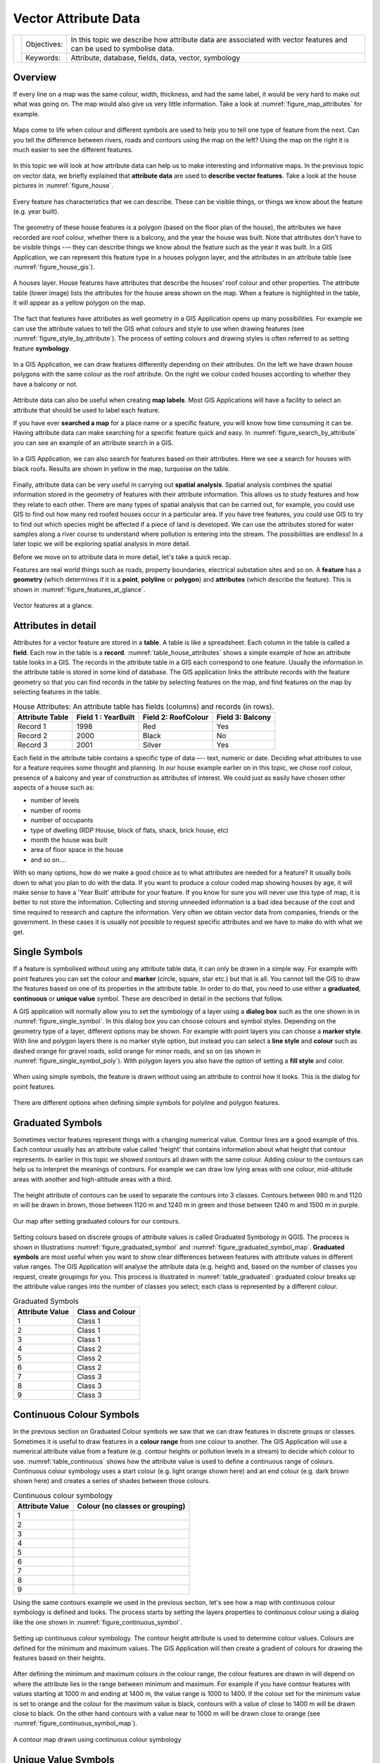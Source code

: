 .. _gentle_gis_attributes:

*********************
Vector Attribute Data
*********************

+-------------------+-------------+---------------------------------------------------------------------------------------------------------------------+
| |gentleLogo|      | Objectives: | In this topic we describe how attribute data are associated with vector features and can be used to symbolise data. |
+                   +-------------+---------------------------------------------------------------------------------------------------------------------+
|                   | Keywords:   | Attribute, database, fields, data, vector, symbology                                                                |
+-------------------+-------------+---------------------------------------------------------------------------------------------------------------------+

Overview
========

If every line on a map was the same colour, width, thickness, and had the same
label, it would be very hard to make out what was going on. The map would also
give us very little information. Take a look at :numref:`figure_map_attributes` for example.

.. _figure_map_attributes:

.. figure:: img/map_attributes.png
   :align: center
   :width: 30em

   Maps come to life when colour and different symbols are used to help you to
   tell one type of feature from the next. Can you tell the difference between
   rivers, roads and contours using the map on the left? Using the map on the
   right it is much easier to see the different features.

In this topic we will look at how attribute data can help us to make interesting
and informative maps. In the previous topic on vector data, we briefly explained
that **attribute data** are used to **describe vector features**. Take a look at
the house pictures in :numref:`figure_house`.

.. _figure_house:

.. figure:: img/house_picture.png
   :align: center
   :width: 30em

   Every feature has characteristics that we can describe. These can be visible
   things, or things we know about the feature (e.g. year built).

The geometry of these house features is a polygon (based on the floor plan of the
house), the attributes we have recorded are roof colour, whether there is a
balcony, and the year the house was built. Note that attributes don't have to be
visible things --– they can describe things we know about the feature such as the
year it was built. In a GIS Application, we can represent this feature type in a
houses polygon layer, and the attributes in an attribute table (see :numref:`figure_house_gis`).

.. _figure_house_gis:

.. figure:: img/houses_in_gis.png
   :align: center
   :width: 30em

   A houses layer. House features have attributes that describe the houses’ roof
   colour and other properties. The attribute table (lower image) lists the
   attributes for the house areas shown on the map. When a feature is highlighted
   in the table, it will appear as a yellow polygon on the map.

The fact that features have attributes as well geometry in a GIS Application opens
up many possibilities. For example we can use the attribute values to tell the
GIS what colours and style to use when drawing features (see :numref:`figure_style_by_attribute`).
The process of setting colours and drawing styles is often referred to as setting
feature **symbology**.

.. _figure_style_by_attribute:

.. figure:: img/style_by_attribute.png
   :align: center
   :width: 30em

   In a GIS Application, we can draw features differently depending on their
   attributes. On the left we have drawn house polygons with the same colour as
   the roof attribute. On the right we colour coded houses according to whether
   they have a balcony or not.

Attribute data can also be useful when creating **map labels**. Most GIS
Applications will have a facility to select an attribute that should be used to
label each feature.

If you have ever **searched a map** for a place name or a specific feature, you
will know how time consuming it can be. Having attribute data can make searching
for a specific feature quick and easy. In :numref:`figure_search_by_attribute` you can see
an example of an attribute search in a GIS.

.. _figure_search_by_attribute:

.. figure:: img/search_by_attribute.png
   :align: center
   :width: 30em

   In a GIS Application, we can also search for features based on their
   attributes. Here we see a search for houses with black roofs. Results are shown
   in yellow in the map, turquoise on the table.

Finally, attribute data can be very useful in carrying out **spatial analysis**.
Spatial analysis combines the spatial information stored in the geometry of
features with their attribute information. This allows us to study features and
how they relate to each other. There are many types of spatial analysis that can
be carried out, for example, you could use GIS to find out how many red roofed
houses occur in a particular area. If you have tree features, you could use GIS
to try to find out which species might be affected if a piece of land is developed.
We can use the attributes stored for water samples along a river course to
understand where pollution is entering into the stream. The possibilities are
endless! In a later topic we will be exploring spatial analysis in more detail.

Before we move on to attribute data in more detail, let's take a quick recap.

Features are real world things such as roads, property boundaries, electrical
substation sites and so on. A **feature** has a **geometry** (which determines
if it is a **point**, **polyline** or **polygon**) and **attributes** (which
describe the feature). This is shown in :numref:`figure_features_at_glance`.

.. _figure_features_at_glance:

.. figure:: img/feature_at_glance.png
   :align: center
   :width: 30em

   Vector features at a glance.

Attributes in detail
====================

Attributes for a vector feature are stored in a **table**. A table is like a
spreadsheet. Each column in the table is called a **field**. Each row in the table
is a **record**. :numref:`table_house_attributes` shows a simple example of how an
attribute table looks in a GIS. The records in the attribute table in a GIS each
correspond to one feature. Usually the information in the attribute table is
stored in some kind of database. The GIS application links the attribute records
with the feature geometry so that you can find records in the table by selecting
features on the map, and find features on the map by selecting features in the
table.

.. _table_house_attributes:

.. table:: House Attributes: An attribute table has fields (columns) and records (in rows).

   +-----------------+---------------------+---------------------+------------------+
   | Attribute Table | Field 1 : YearBuilt | Field 2: RoofColour | Field 3: Balcony |
   +=================+=====================+=====================+==================+
   | Record 1        | 1998                | Red                 | Yes              |
   +-----------------+---------------------+---------------------+------------------+
   | Record 2        | 2000                | Black               | No               |
   +-----------------+---------------------+---------------------+------------------+
   | Record 3        | 2001                | Silver              | Yes              |
   +-----------------+---------------------+---------------------+------------------+

Each field in the attribute table contains a specific type of data –--
text, numeric or date. Deciding what attributes to use for a feature requires some
thought and planning. In our house example earlier on in this topic, we chose roof
colour, presence of a balcony and year of construction as attributes of interest.
We could just as easily have chosen other aspects of a house such as:

* number of levels
* number of rooms
* number of occupants
* type of dwelling (RDP House, block of flats, shack, brick house, etc)
* month the house was built
* area of floor space in the house
* and so on....

With so many options, how do we make a good choice as to what attributes are
needed for a feature? It usually boils down to what you plan to do with the data.
If you want to produce a colour coded map showing houses by age, it will make
sense to have a 'Year Built' attribute for your feature. If you know for sure you
will never use this type of map, it is better to not store the information.
Collecting and storing unneeded information is a bad idea because of the cost
and time required to research and capture the information. Very often we obtain
vector data from companies, friends or the government. In these cases it is
usually not possible to request specific attributes and we have to make do with
what we get.

Single Symbols
==============

If a feature is symbolised without using any attribute table data, it can only
be drawn in a simple way. For example with point features you can set the colour
and **marker** (circle, square, star etc.) but that is all. You cannot tell the
GIS to draw the features based on one of its properties in the attribute table.
In order to do that, you need to use either a **graduated**, **continuous** or
**unique value** symbol. These are described in detail in the sections that
follow.

A GIS application will normally allow you to set the symbology of a layer using
a **dialog box** such as the one shown in in :numref:`figure_single_symbol`. In this
dialog box you can choose colours and symbol styles. Depending on the geometry
type of a layer, different options may be shown. For example with point layers
you can choose a **marker style**. With line and polygon layers there is no marker
style option, but instead you can select a **line style** and **colour** such as
dashed orange for gravel roads, solid orange for minor roads, and so on (as shown
in :numref:`figure_single_symbol_poly`). With polygon layers you also have the option of
setting a **fill style** and color.

.. _figure_single_symbol:

.. figure:: img/single_symbol_point.png
   :align: center
   :width: 30em

   When using simple symbols, the feature is drawn without using an attribute to
   control how it looks. This is the dialog for point features.

.. _figure_single_symbol_poly:

.. figure:: img/single_symbol_poly.png
   :align: center
   :width: 30em

   There are different options when defining simple symbols for polyline and
   polygon features.

Graduated Symbols
=================

Sometimes vector features represent things with a changing numerical value.
Contour lines are a good example of this. Each contour usually has an attribute
value called 'height' that contains information about what height that contour
represents. In  earlier in this topic we showed contours all drawn with the same
colour. Adding colour to the contours can help us to interpret the meanings of
contours. For example we can draw low lying areas with one colour, mid-altitude
areas with another and high-altitude areas with a third.

.. _figure_graduated_symbol:

.. figure:: img/graduated_symbol_settings.png
   :align: center
   :width: 30em

   The height attribute of contours can be used to separate the contours into 3
   classes. Contours between 980 m and 1120 m will be drawn in brown, those
   between 1120 m and 1240 m in green and those between 1240 m and 1500 m in
   purple.

.. _figure_graduated_symbol_map:

.. figure:: img/graduated_symbol_map.png
   :align: center
   :width: 30em

   Our map after setting graduated colours for our contours.

Setting colours based on discrete groups of attribute values is called Graduated
Symbology in QGIS. The process is shown in Illustrations :numref:`figure_graduated_symbol`
and :numref:`figure_graduated_symbol_map`. **Graduated symbols** are most useful when you
want to show clear differences between features with attribute values in different
value ranges. The GIS Application will analyse the attribute data (e.g. height)
and, based on the number of classes you request, create groupings for you. This
process is illustrated in :numref:`table_graduated`: graduated colour breaks up
the attribute value ranges into the number of classes you select; each class is
represented by a different colour.

.. _table_graduated:

.. table:: Graduated Symbols

   +-----------------+------------------+
   | Attribute Value | Class and Colour |
   +=================+==================+
   | 1               | Class 1          |
   +-----------------+------------------+
   | 2               | Class 1          |
   +-----------------+------------------+
   | 3               | Class 1          |
   +-----------------+------------------+
   | 4               | Class 2          |
   +-----------------+------------------+
   | 5               | Class 2          |
   +-----------------+------------------+
   | 6               | Class 2          |
   +-----------------+------------------+
   | 7               | Class 3          |
   +-----------------+------------------+
   | 8               | Class 3          |
   +-----------------+------------------+
   | 9               | Class 3          |
   +-----------------+------------------+


Continuous Colour Symbols
=========================

In the previous section on Graduated Colour symbols we saw that we can draw
features in discrete groups or classes. Sometimes it is useful to draw features
in a **colour range** from one colour to another. The GIS Application will use a
numerical attribute value from a feature (e.g. contour heights or pollution levels
in a stream) to decide which colour to use. :numref:`table_continuous` shows
how the attribute value is used to define a continuous range of colours.
Continuous colour symbology uses a start colour (e.g. light orange shown here)
and an end colour (e.g. dark brown shown here) and creates a series of shades
between those colours.


.. _table_continuous:

.. table:: Continuous colour symbology

   +-----------------+---------------------------------+
   | Attribute Value | Colour (no classes or grouping) |
   +=================+=================================+
   | 1               |                                 |
   +-----------------+---------------------------------+
   | 2               |                                 |
   +-----------------+---------------------------------+
   | 3               |                                 |
   +-----------------+---------------------------------+
   | 4               |                                 |
   +-----------------+---------------------------------+
   | 5               |                                 |
   +-----------------+---------------------------------+
   | 6               |                                 |
   +-----------------+---------------------------------+
   | 7               |                                 |
   +-----------------+---------------------------------+
   | 8               |                                 |
   +-----------------+---------------------------------+
   | 9               |                                 |
   +-----------------+---------------------------------+

Using the same contours example we used in the previous section, let's see how a
map with continuous colour symbology is defined and looks. The process starts by
setting the layers properties to continuous colour using a dialog like the one
shown in :numref:`figure_continuous_symbol`.

.. _figure_continuous_symbol:

.. figure:: img/continuous_symbol_settings.png
   :align: center
   :width: 30em

   Setting up continuous colour symbology. The contour height attribute is used
   to determine colour values. Colours are defined for the minimum and maximum
   values. The GIS Application will then create a gradient of colours for drawing
   the features based on their heights.

After defining the minimum and maximum colours in the colour range, the colour
features are drawn in will depend on where the attribute lies in the range between
minimum and maximum. For example if you have contour features with values starting
at 1000 m and ending at 1400 m, the value range is 1000 to 1400. If the colour
set for the minimum value is set to orange and the colour for the maximum value
is black, contours with a value of close to 1400 m will be drawn close to black.
On the other hand contours with a value near to 1000 m will be drawn close to
orange (see :numref:`figure_continuous_symbol_map`).

.. _figure_continuous_symbol_map:

.. figure:: img/continuous_symbol_map.png
   :align: center
   :width: 30em

   A contour map drawn using continuous colour symbology

Unique Value Symbols
====================

Sometimes the attributes of features are not numeric, but instead **strings** are
used. 'String' is a computer term meaning a group of letters, numbers and other
writing symbols. Strings attributes are often used to classify things by name.
We can tell the GIS Application to give each unique string or number its own
colour and symbol. Road features may have different classes (e.g. 'street',
'secondary road', 'main road' etc.), each drawn in the map view of the GIS with
different colours or symbols. This is illustrated in :numref:`table_unique`:
unique attribute values for a feature type (e.g. roads) can each have their own
symbol.

.. _table_unique:

.. table:: Unique values and symbols

   +-----------------+-------------------------+
   | Attribute Value | Colour class and symbol |
   +=================+=========================+
   | Arterial route  |                         |
   +-----------------+-------------------------+
   | Main road       |                         |
   +-----------------+-------------------------+
   | Secondary road  |                         |
   +-----------------+-------------------------+
   | Street          |                         |
   +-----------------+-------------------------+

Within the GIS Application we can open/choose to use Unique Value symbology for
a layer. The GIS will scan through all the different string values in the
attribute field and build a list of unique strings or numbers. Each unique value
can then be assigned a colour and style. This is shown in :numref:`figure_unique_symbol`.

.. _figure_unique_symbol:

.. figure:: img/unique_symbol_settings.png
   :align: center
   :width: 30em

   Defining unique value symbology for roads based on the road type.

When the GIS draws the layer, it will look at the attributes of each feature
before drawing it to the screen. Based on the value in the chosen field in the
attribute table, the road line will be drawn with suitable colour and line style
(and fill style if its a polygon feature). This is shown in :numref:`figure_unique_symbol_map`.

.. _figure_unique_symbol_map:

.. figure:: img/unique_symbol_map.png
   :align: center
   :width: 30em

   A roads vector layer symbolised using a unique value per road type.

Things to be aware of
=====================

Deciding which attributes and symbology to use requires some planning. Before you
start collecting any **GeoSpatial** data, you should ensure you know what
attributes are needed and how it will be symbolised. It is very difficult to go
back and re-collect data if you plan poorly the first time around. Remember also
that the goal of collecting attribute data is to allow you to analyse and
interpret spatial information. How you do this depends on the questions you are
trying to answer. Symbology is a visual language that allows people to see and
understand your attribute data based on the colours and symbols you use. Because
of this you should put a lot of thought into how you symbolise your maps in order
to make them easy to understand.

What have we learned?
=====================

Let's wrap up what we covered in this worksheet:

* Vector features have **attributes**
* Attributes **describe** the **properties** of the feature
* The attributes are stored in a **table**
* Rows in the table are called **records**
* There is **one record per feature** in the vector layer
* Columns in the table are called **fields**
* Fields represent **properties** of the feature e.g. height, roof colour etc.
* Fields can contain **numerical**, **string** (any text) and **date** information
* The attribute data for a feature can be used to determine how it is **symbolised**
* **Graduated colour** symbology groups the data into discrete classes
* **Continuous colour** symbology assigns colours from a colour range to the
  features based on their attributes
* **Unique value** symbology associates each different value in the chosen
  attribute column with a different symbol (colour and style)
* If the attribute of a vector layer is not used to determine its symbology, it
  is drawn using a **single symbol** only

Now you try!
============

Here are some ideas for you to try with your learners:

* Using the table that you created in the last topic, add a new column for the
  symbology type you would use for each feature type and have the learners
  identify which symbology type they would use (see :numref:`table_example_symbols` for
  an example).
* Try to identify which symbology types you would use for the following types of
  vector features:

  - points showing pH level of soil samples taken around your school
  - lines showing a road network in a city
  - polygons for houses with an attribute that shows whether it is made of brick,
    wood or 'other' material.

.. _table_example_symbols:

.. table:: Example Feature Types and Symbology

   +----------------------------------------+---------------+-----------------------------------------------------------------------------------------------------------------------------------------------------------------------------------------------------------------------------------------+
   | Real world feature                     | Geometry Type | Symbology Type                                                                                                                                                                                                                          |
   +========================================+===============+=========================================================================================================================================================================================================================================+
   | The school flagpole                    | Point         | Single Symbol                                                                                                                                                                                                                           |
   +----------------------------------------+---------------+-----------------------------------------------------------------------------------------------------------------------------------------------------------------------------------------------------------------------------------------+
   | The soccer field                       | Polygon       | Single Symbol                                                                                                                                                                                                                           |
   +----------------------------------------+---------------+-----------------------------------------------------------------------------------------------------------------------------------------------------------------------------------------------------------------------------------------+
   | The footpaths in and around the school | Polyline      | Have your learners count the number of learners using each footpath in the hour before school and then use **graduated symbols** to show the popularity of each footpath                                                                |
   +----------------------------------------+---------------+-----------------------------------------------------------------------------------------------------------------------------------------------------------------------------------------------------------------------------------------+
   | Places where taps are located          | Point         | Single symbol                                                                                                                                                                                                                           |
   +----------------------------------------+---------------+-----------------------------------------------------------------------------------------------------------------------------------------------------------------------------------------------------------------------------------------+
   | Classrooms                             | Polygon       | **Unique value** based on the grade of the learners in the classroom                                                                                                                                                                    |
   +----------------------------------------+---------------+-----------------------------------------------------------------------------------------------------------------------------------------------------------------------------------------------------------------------------------------+
   | Fence                                  | Polyline      | Have your learners rate the condition of the fence around your school by separating it into sections and grading each section on a scale of 1\-9 based on its condition. Use **graduated symbols** to classify the condition attribute. |
   +----------------------------------------+---------------+-----------------------------------------------------------------------------------------------------------------------------------------------------------------------------------------------------------------------------------------+
   | Classrooms                             | Polygon       | Count the number of learners in each classroom and use a **continuous colour symbol** to define a range of colours from red to blue.                                                                                                    |
   +----------------------------------------+---------------+-----------------------------------------------------------------------------------------------------------------------------------------------------------------------------------------------------------------------------------------+

Something to think about
========================

If you don't have a computer available, you can use transparency sheets and a
1:50 000 map sheet to experiment with different symbology types. For example place
a transparency sheet over the map and using different coloured koki pens, draw
in red all contour lines below 900 m (or similar) and in green all lines above
or equal to 900 m. Can you think of how to reproduce other symbology types using
the same technique?

Further reading
===============

**Website:** https://en.wikipedia.org/wiki/Cartography

The QGIS User Guide also has more detailed information on working with attribute
data and symbology in QGIS.

What's next?
============

In the section that follows we will take a closer look at **data capture.** We
will put the things we have learned about vector data and attributes into practice
by creating new data.


.. Substitutions definitions - AVOID EDITING PAST THIS LINE
   This will be automatically updated by the find_set_subst.py script.
   If you need to create a new substitution manually,
   please add it also to the substitutions.txt file in the
   source folder.

.. |gentleLogo| image:: img/gentlelogo.png
   :width: 3em

